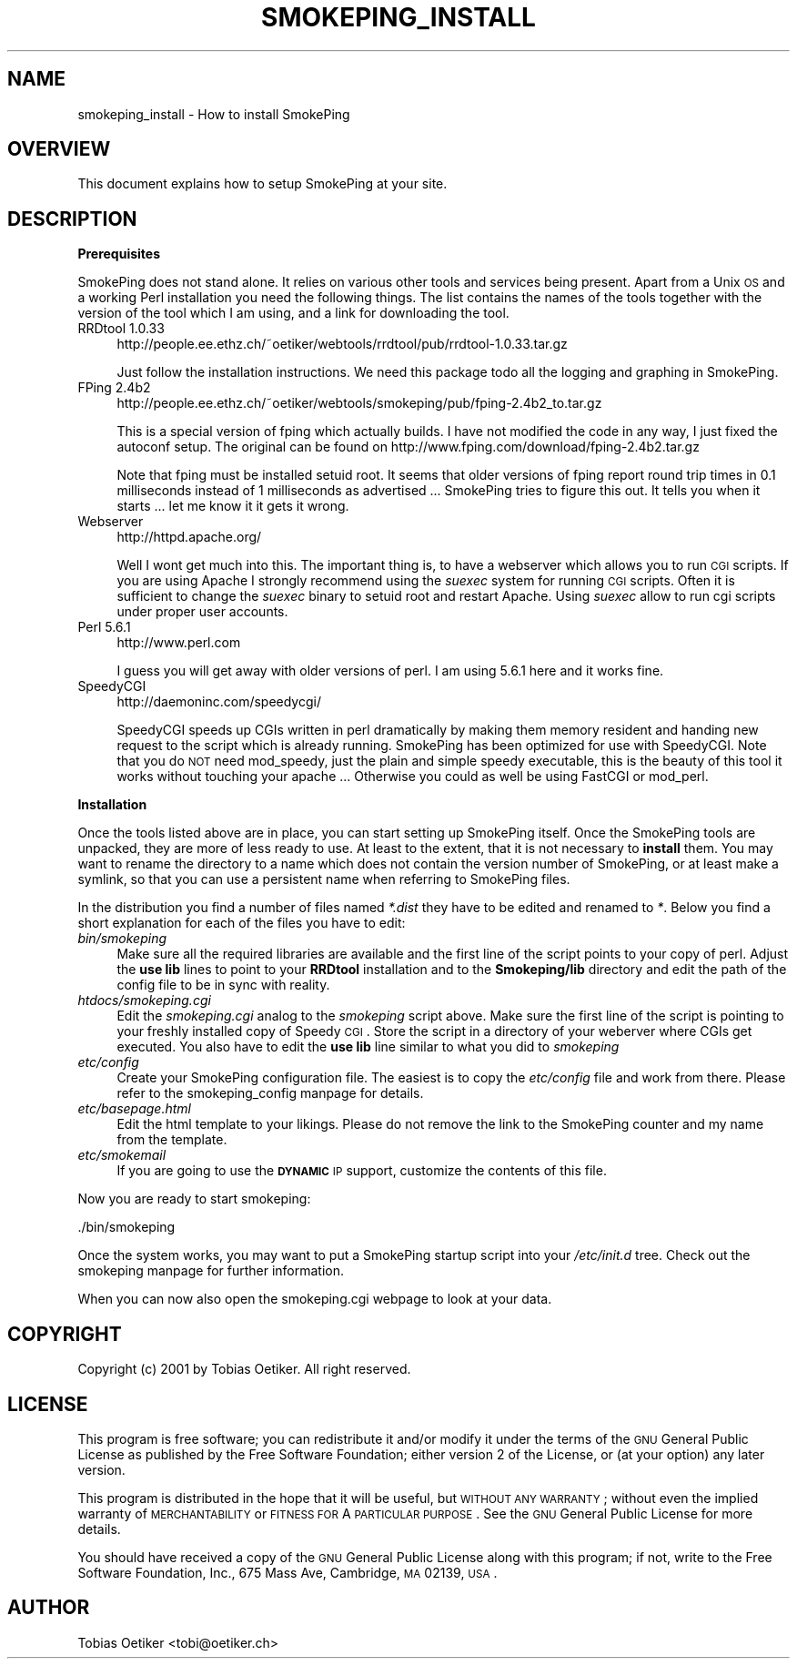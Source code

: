.\" Automatically generated by Pod::Man version 1.15
.\" Wed Mar 27 19:27:07 2002
.\"
.\" Standard preamble:
.\" ======================================================================
.de Sh \" Subsection heading
.br
.if t .Sp
.ne 5
.PP
\fB\\$1\fR
.PP
..
.de Sp \" Vertical space (when we can't use .PP)
.if t .sp .5v
.if n .sp
..
.de Ip \" List item
.br
.ie \\n(.$>=3 .ne \\$3
.el .ne 3
.IP "\\$1" \\$2
..
.de Vb \" Begin verbatim text
.ft CW
.nf
.ne \\$1
..
.de Ve \" End verbatim text
.ft R

.fi
..
.\" Set up some character translations and predefined strings.  \*(-- will
.\" give an unbreakable dash, \*(PI will give pi, \*(L" will give a left
.\" double quote, and \*(R" will give a right double quote.  | will give a
.\" real vertical bar.  \*(C+ will give a nicer C++.  Capital omega is used
.\" to do unbreakable dashes and therefore won't be available.  \*(C` and
.\" \*(C' expand to `' in nroff, nothing in troff, for use with C<>
.tr \(*W-|\(bv\*(Tr
.ds C+ C\v'-.1v'\h'-1p'\s-2+\h'-1p'+\s0\v'.1v'\h'-1p'
.ie n \{\
.    ds -- \(*W-
.    ds PI pi
.    if (\n(.H=4u)&(1m=24u) .ds -- \(*W\h'-12u'\(*W\h'-12u'-\" diablo 10 pitch
.    if (\n(.H=4u)&(1m=20u) .ds -- \(*W\h'-12u'\(*W\h'-8u'-\"  diablo 12 pitch
.    ds L" ""
.    ds R" ""
.    ds C` ""
.    ds C' ""
'br\}
.el\{\
.    ds -- \|\(em\|
.    ds PI \(*p
.    ds L" ``
.    ds R" ''
'br\}
.\"
.\" If the F register is turned on, we'll generate index entries on stderr
.\" for titles (.TH), headers (.SH), subsections (.Sh), items (.Ip), and
.\" index entries marked with X<> in POD.  Of course, you'll have to process
.\" the output yourself in some meaningful fashion.
.if \nF \{\
.    de IX
.    tm Index:\\$1\t\\n%\t"\\$2"
..
.    nr % 0
.    rr F
.\}
.\"
.\" For nroff, turn off justification.  Always turn off hyphenation; it
.\" makes way too many mistakes in technical documents.
.hy 0
.if n .na
.\"
.\" Accent mark definitions (@(#)ms.acc 1.5 88/02/08 SMI; from UCB 4.2).
.\" Fear.  Run.  Save yourself.  No user-serviceable parts.
.bd B 3
.    \" fudge factors for nroff and troff
.if n \{\
.    ds #H 0
.    ds #V .8m
.    ds #F .3m
.    ds #[ \f1
.    ds #] \fP
.\}
.if t \{\
.    ds #H ((1u-(\\\\n(.fu%2u))*.13m)
.    ds #V .6m
.    ds #F 0
.    ds #[ \&
.    ds #] \&
.\}
.    \" simple accents for nroff and troff
.if n \{\
.    ds ' \&
.    ds ` \&
.    ds ^ \&
.    ds , \&
.    ds ~ ~
.    ds /
.\}
.if t \{\
.    ds ' \\k:\h'-(\\n(.wu*8/10-\*(#H)'\'\h"|\\n:u"
.    ds ` \\k:\h'-(\\n(.wu*8/10-\*(#H)'\`\h'|\\n:u'
.    ds ^ \\k:\h'-(\\n(.wu*10/11-\*(#H)'^\h'|\\n:u'
.    ds , \\k:\h'-(\\n(.wu*8/10)',\h'|\\n:u'
.    ds ~ \\k:\h'-(\\n(.wu-\*(#H-.1m)'~\h'|\\n:u'
.    ds / \\k:\h'-(\\n(.wu*8/10-\*(#H)'\z\(sl\h'|\\n:u'
.\}
.    \" troff and (daisy-wheel) nroff accents
.ds : \\k:\h'-(\\n(.wu*8/10-\*(#H+.1m+\*(#F)'\v'-\*(#V'\z.\h'.2m+\*(#F'.\h'|\\n:u'\v'\*(#V'
.ds 8 \h'\*(#H'\(*b\h'-\*(#H'
.ds o \\k:\h'-(\\n(.wu+\w'\(de'u-\*(#H)/2u'\v'-.3n'\*(#[\z\(de\v'.3n'\h'|\\n:u'\*(#]
.ds d- \h'\*(#H'\(pd\h'-\w'~'u'\v'-.25m'\f2\(hy\fP\v'.25m'\h'-\*(#H'
.ds D- D\\k:\h'-\w'D'u'\v'-.11m'\z\(hy\v'.11m'\h'|\\n:u'
.ds th \*(#[\v'.3m'\s+1I\s-1\v'-.3m'\h'-(\w'I'u*2/3)'\s-1o\s+1\*(#]
.ds Th \*(#[\s+2I\s-2\h'-\w'I'u*3/5'\v'-.3m'o\v'.3m'\*(#]
.ds ae a\h'-(\w'a'u*4/10)'e
.ds Ae A\h'-(\w'A'u*4/10)'E
.    \" corrections for vroff
.if v .ds ~ \\k:\h'-(\\n(.wu*9/10-\*(#H)'\s-2\u~\d\s+2\h'|\\n:u'
.if v .ds ^ \\k:\h'-(\\n(.wu*10/11-\*(#H)'\v'-.4m'^\v'.4m'\h'|\\n:u'
.    \" for low resolution devices (crt and lpr)
.if \n(.H>23 .if \n(.V>19 \
\{\
.    ds : e
.    ds 8 ss
.    ds o a
.    ds d- d\h'-1'\(ga
.    ds D- D\h'-1'\(hy
.    ds th \o'bp'
.    ds Th \o'LP'
.    ds ae ae
.    ds Ae AE
.\}
.rm #[ #] #H #V #F C
.\" ======================================================================
.\"
.IX Title "SMOKEPING_INSTALL 1"
.TH SMOKEPING_INSTALL 1 "1.6" "2002-03-19" "SmokePing"
.UC
.SH "NAME"
smokeping_install \- How to install SmokePing
.SH "OVERVIEW"
.IX Header "OVERVIEW"
This document explains how to setup SmokePing at your site.
.SH "DESCRIPTION"
.IX Header "DESCRIPTION"
.Sh "Prerequisites"
.IX Subsection "Prerequisites"
SmokePing does not stand alone. It relies on various other tools and
services being present. Apart from a Unix \s-1OS\s0 and a working Perl installation
you need the following things. The list contains the names of the tools
together with the version of the tool which I am using, and a link for
downloading the tool.
.Ip "RRDtool 1.0.33" 4
.IX Item "RRDtool 1.0.33"
http://people.ee.ethz.ch/~oetiker/webtools/rrdtool/pub/rrdtool-1.0.33.tar.gz
.Sp
Just follow the installation instructions. We need this package todo all the
logging and graphing in SmokePing.
.Ip "FPing 2.4b2" 4
.IX Item "FPing 2.4b2"
http://people.ee.ethz.ch/~oetiker/webtools/smokeping/pub/fping-2.4b2_to.tar.gz 
.Sp
This is a special version of fping which actually builds. I have not
modified the code in any way, I just fixed the autoconf setup. The original
can be found on http://www.fping.com/download/fping-2.4b2.tar.gz
.Sp
Note that fping must be installed setuid root. It seems that older versions
of fping report round trip times in 0.1 milliseconds instead of 1 milliseconds
as advertised ... SmokePing tries to figure this out. It tells
you when it starts ... let me know it it gets it wrong.
.Ip "Webserver" 4
.IX Item "Webserver"
http://httpd.apache.org/
.Sp
Well I wont get much into this. The important thing is, to have a webserver
which allows you to run \s-1CGI\s0 scripts. If you are using Apache I strongly
recommend using the \fIsuexec\fR system for running \s-1CGI\s0 scripts. Often it is
sufficient to change the \fIsuexec\fR binary to setuid root and restart Apache.
Using \fIsuexec\fR allow to run cgi scripts under proper user accounts.
.Ip "Perl 5.6.1" 4
.IX Item "Perl 5.6.1"
http://www.perl.com
.Sp
I guess you will get away with older versions of perl. I am using 5.6.1 here
and it works fine.
.Ip "SpeedyCGI" 4
.IX Item "SpeedyCGI"
http://daemoninc.com/speedycgi/
.Sp
SpeedyCGI speeds up CGIs written in perl dramatically by making them memory
resident and handing new request to the script which is already running.
SmokePing has been optimized for use with SpeedyCGI. Note that you do \s-1NOT\s0
need mod_speedy, just the plain and simple speedy executable, this is the
beauty of this tool it works without touching your apache ...  Otherwise
you could as well be using FastCGI or mod_perl.
.Sh "Installation"
.IX Subsection "Installation"
Once the tools listed above are in place, you can start setting up SmokePing
itself. Once the SmokePing tools are unpacked, they are more of less ready
to use. At least to the extent, that it is not necessary to \fBinstall\fR them.
You may want to rename the directory to a name which does not contain the
version number of SmokePing, or at least make a symlink, so that you can use
a persistent name when referring to SmokePing files.
.PP
In the distribution you find a number of files named \fI*.dist\fR they have to
be edited and renamed to \fI*\fR. Below you find a short explanation for each
of the files you have to edit:
.Ip "\fIbin/smokeping\fR" 4
.IX Item "bin/smokeping"
Make sure all the required libraries are available and the first line of the
script points to your copy of perl. Adjust the \fBuse lib\fR lines to point to
your \fBRRDtool\fR installation and to the \fBSmokeping/lib\fR directory and edit
the path of the config file to be in sync with reality.
.Ip "\fIhtdocs/smokeping.cgi\fR" 4
.IX Item "htdocs/smokeping.cgi"
Edit the \fIsmokeping.cgi\fR analog to the \fIsmokeping\fR script above. Make sure
the first line of the script is pointing to your freshly installed copy of
Speedy \s-1CGI\s0. Store the script in a directory of your weberver where CGIs get
executed. You also have to edit the \fBuse lib\fR line similar to what you did
to \fIsmokeping\fR
.Ip "\fIetc/config\fR" 4
.IX Item "etc/config"
Create your SmokePing configuration file. The easiest is to copy the
\&\fIetc/config\fR file and work from there. Please refer to
the smokeping_config manpage for details.
.Ip "\fIetc/basepage.html\fR" 4
.IX Item "etc/basepage.html"
Edit the html template to your likings. Please do not remove the link to the
SmokePing counter and my name from the template.
.Ip "\fIetc/smokemail\fR" 4
.IX Item "etc/smokemail"
If you are going to use the \fB\s-1DYNAMIC\s0\fR \s-1IP\s0 support, customize the contents of this file.
.PP
Now you are ready to start smokeping:
.PP
.Vb 1
\& ./bin/smokeping
.Ve
Once the system works, you may want to put a SmokePing startup script into
your \fI/etc/init.d\fR tree. Check out the smokeping manpage for further information.
.PP
When you can now also open the smokeping.cgi webpage to look at your data.
.SH "COPYRIGHT"
.IX Header "COPYRIGHT"
Copyright (c) 2001 by Tobias Oetiker. All right reserved.
.SH "LICENSE"
.IX Header "LICENSE"
This program is free software; you can redistribute it
and/or modify it under the terms of the \s-1GNU\s0 General Public
License as published by the Free Software Foundation; either
version 2 of the License, or (at your option) any later
version.
.PP
This program is distributed in the hope that it will be
useful, but \s-1WITHOUT\s0 \s-1ANY\s0 \s-1WARRANTY\s0; without even the implied
warranty of \s-1MERCHANTABILITY\s0 or \s-1FITNESS\s0 \s-1FOR\s0 A \s-1PARTICULAR\s0
\&\s-1PURPOSE\s0.  See the \s-1GNU\s0 General Public License for more
details.
.PP
You should have received a copy of the \s-1GNU\s0 General Public
License along with this program; if not, write to the Free
Software Foundation, Inc., 675 Mass Ave, Cambridge, \s-1MA\s0
02139, \s-1USA\s0.
.SH "AUTHOR"
.IX Header "AUTHOR"
Tobias Oetiker <tobi@oetiker.ch>
